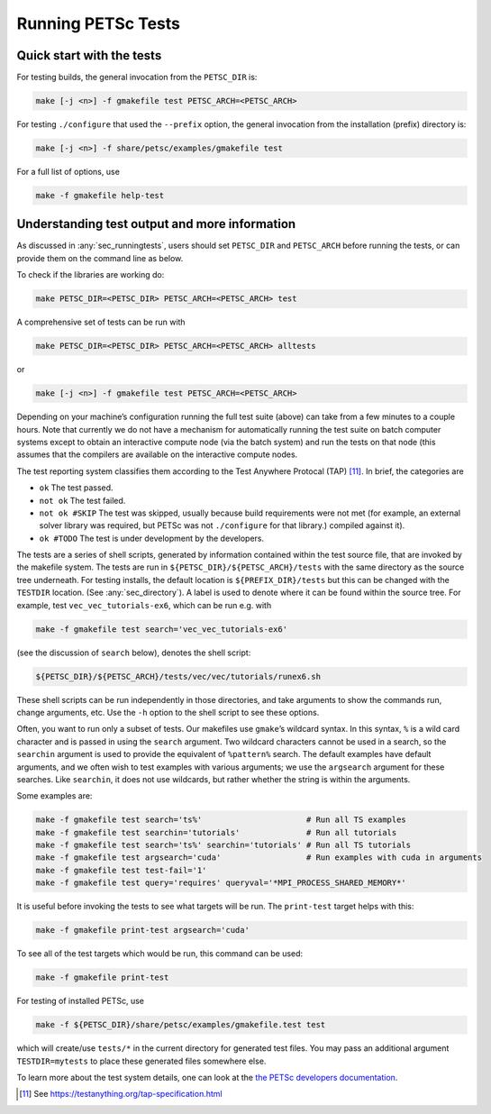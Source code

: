 .. _sec_runningtests:

Running PETSc Tests
-------------------

Quick start with the tests
~~~~~~~~~~~~~~~~~~~~~~~~~~

For testing builds, the general invocation from the ``PETSC_DIR`` is:

.. code-block:: bash

   make [-j <n>] -f gmakefile test PETSC_ARCH=<PETSC_ARCH>

For testing ``./configure`` that used the ``--prefix`` option, the
general invocation from the installation (prefix) directory is:

.. code-block:: bash

   make [-j <n>] -f share/petsc/examples/gmakefile test

For a full list of options, use

.. code-block:: bash

   make -f gmakefile help-test

Understanding test output and more information
~~~~~~~~~~~~~~~~~~~~~~~~~~~~~~~~~~~~~~~~~~~~~~

As discussed in :any:`sec_runningtests`, users should set
``PETSC_DIR`` and ``PETSC_ARCH`` before running the tests, or can
provide them on the command line as below.

To check if the libraries are working do:

.. code-block:: bash

   make PETSC_DIR=<PETSC_DIR> PETSC_ARCH=<PETSC_ARCH> test

A comprehensive set of tests can be run with

.. code-block:: bash

   make PETSC_DIR=<PETSC_DIR> PETSC_ARCH=<PETSC_ARCH> alltests

or

.. code-block:: bash

   make [-j <n>] -f gmakefile test PETSC_ARCH=<PETSC_ARCH>

Depending on your machine’s configuration running the full test suite
(above) can take from a few minutes to a couple hours. Note that
currently we do not have a mechanism for automatically running the test
suite on batch computer systems except to obtain an interactive compute
node (via the batch system) and run the tests on that node (this assumes
that the compilers are available on the interactive compute nodes.

The test reporting system classifies them according to the Test Anywhere
Protocal (TAP) [11]_. In brief, the categories are

-  ``ok`` The test passed.

-  ``not ok`` The test failed.

-  ``not ok #SKIP`` The test was skipped, usually because build
   requirements were not met (for example, an external solver library
   was required, but PETSc was not ``./configure`` for that library.)
   compiled against it).

-  ``ok #TODO`` The test is under development by the developers.

The tests are a series of shell scripts, generated by information
contained within the test source file, that are invoked by the makefile
system. The tests are run in ``${PETSC_DIR}/${PETSC_ARCH}/tests`` with
the same directory as the source tree underneath. For testing installs,
the default location is ``${PREFIX_DIR}/tests`` but this can be changed
with the ``TESTDIR`` location. (See :any:`sec_directory`). A
label is used to denote where it can be found within the source tree.
For example, test ``vec_vec_tutorials-ex6``, which can be run e.g. with

.. code-block:: bash

   make -f gmakefile test search='vec_vec_tutorials-ex6'

(see the discussion of ``search`` below), denotes the shell script:

.. code-block:: bash

   ${PETSC_DIR}/${PETSC_ARCH}/tests/vec/vec/tutorials/runex6.sh

These shell scripts can be run independently in those directories, and
take arguments to show the commands run, change arguments, etc. Use the
``-h`` option to the shell script to see these options.

Often, you want to run only a subset of tests. Our makefiles use
``gmake``\ ’s wildcard syntax. In this syntax, ``%`` is a wild card
character and is passed in using the ``search`` argument. Two wildcard
characters cannot be used in a search, so the ``searchin`` argument is
used to provide the equivalent of ``%pattern%`` search. The default
examples have default arguments, and we often wish to test examples with
various arguments; we use the ``argsearch`` argument for these searches.
Like ``searchin``, it does not use wildcards, but rather whether the
string is within the arguments.

Some examples are:

.. code-block:: bash

   make -f gmakefile test search='ts%'                      # Run all TS examples
   make -f gmakefile test searchin='tutorials'              # Run all tutorials
   make -f gmakefile test search='ts%' searchin='tutorials' # Run all TS tutorials
   make -f gmakefile test argsearch='cuda'                  # Run examples with cuda in arguments
   make -f gmakefile test test-fail='1'
   make -f gmakefile test query='requires' queryval='*MPI_PROCESS_SHARED_MEMORY*'

It is useful before invoking the tests to see what targets will be run.
The ``print-test`` target helps with this:

.. code-block:: bash

   make -f gmakefile print-test argsearch='cuda'

To see all of the test targets which would be run, this command can be
used:

.. code-block:: bash

   make -f gmakefile print-test

For testing of installed PETSc, use

.. code-block:: bash

   make -f ${PETSC_DIR}/share/petsc/examples/gmakefile.test test

which will create/use ``tests/*`` in the current directory for generated test files.
You may pass an additional argument ``TESTDIR=mytests`` to place these generated files somewhere else.

To learn more about the test system details, one can look at the
`the PETSc developers documentation <https://docs.petsc.org/en/latest/developers>`__.

.. [11]
   See https://testanything.org/tap-specification.html
